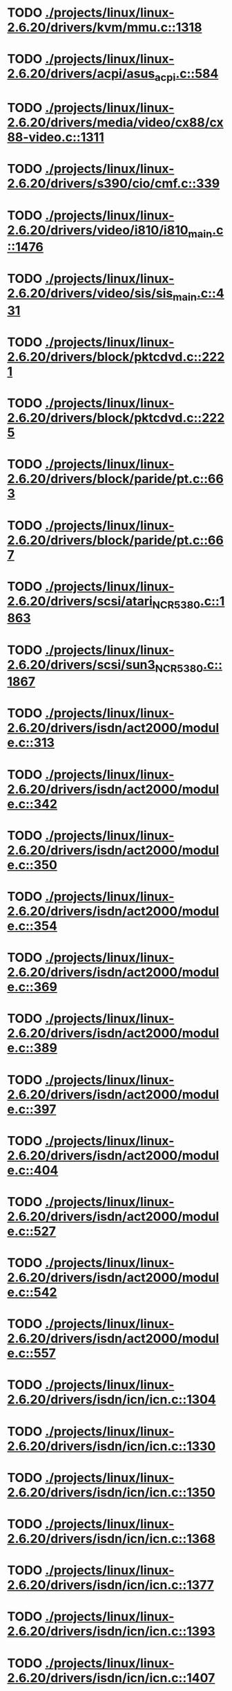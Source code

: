 * TODO [[view:./projects/linux/linux-2.6.20/drivers/kvm/mmu.c::face=ovl-face1::linb=1318::colb=6::cole=7][ ./projects/linux/linux-2.6.20/drivers/kvm/mmu.c::1318]]
* TODO [[view:./projects/linux/linux-2.6.20/drivers/acpi/asus_acpi.c::face=ovl-face1::linb=584::colb=12::cole=13][ ./projects/linux/linux-2.6.20/drivers/acpi/asus_acpi.c::584]]
* TODO [[view:./projects/linux/linux-2.6.20/drivers/media/video/cx88/cx88-video.c::face=ovl-face1::linb=1311::colb=18::cole=19][ ./projects/linux/linux-2.6.20/drivers/media/video/cx88/cx88-video.c::1311]]
* TODO [[view:./projects/linux/linux-2.6.20/drivers/s390/cio/cmf.c::face=ovl-face1::linb=339::colb=7::cole=8][ ./projects/linux/linux-2.6.20/drivers/s390/cio/cmf.c::339]]
* TODO [[view:./projects/linux/linux-2.6.20/drivers/video/i810/i810_main.c::face=ovl-face1::linb=1476::colb=5::cole=6][ ./projects/linux/linux-2.6.20/drivers/video/i810/i810_main.c::1476]]
* TODO [[view:./projects/linux/linux-2.6.20/drivers/video/sis/sis_main.c::face=ovl-face1::linb=431::colb=4::cole=5][ ./projects/linux/linux-2.6.20/drivers/video/sis/sis_main.c::431]]
* TODO [[view:./projects/linux/linux-2.6.20/drivers/block/pktcdvd.c::face=ovl-face1::linb=2221::colb=5::cole=6][ ./projects/linux/linux-2.6.20/drivers/block/pktcdvd.c::2221]]
* TODO [[view:./projects/linux/linux-2.6.20/drivers/block/pktcdvd.c::face=ovl-face1::linb=2225::colb=5::cole=6][ ./projects/linux/linux-2.6.20/drivers/block/pktcdvd.c::2225]]
* TODO [[view:./projects/linux/linux-2.6.20/drivers/block/paride/pt.c::face=ovl-face1::linb=663::colb=5::cole=6][ ./projects/linux/linux-2.6.20/drivers/block/paride/pt.c::663]]
* TODO [[view:./projects/linux/linux-2.6.20/drivers/block/paride/pt.c::face=ovl-face1::linb=667::colb=6::cole=7][ ./projects/linux/linux-2.6.20/drivers/block/paride/pt.c::667]]
* TODO [[view:./projects/linux/linux-2.6.20/drivers/scsi/atari_NCR5380.c::face=ovl-face1::linb=1863::colb=11::cole=12][ ./projects/linux/linux-2.6.20/drivers/scsi/atari_NCR5380.c::1863]]
* TODO [[view:./projects/linux/linux-2.6.20/drivers/scsi/sun3_NCR5380.c::face=ovl-face1::linb=1867::colb=11::cole=12][ ./projects/linux/linux-2.6.20/drivers/scsi/sun3_NCR5380.c::1867]]
* TODO [[view:./projects/linux/linux-2.6.20/drivers/isdn/act2000/module.c::face=ovl-face1::linb=313::colb=7::cole=8][ ./projects/linux/linux-2.6.20/drivers/isdn/act2000/module.c::313]]
* TODO [[view:./projects/linux/linux-2.6.20/drivers/isdn/act2000/module.c::face=ovl-face1::linb=342::colb=7::cole=8][ ./projects/linux/linux-2.6.20/drivers/isdn/act2000/module.c::342]]
* TODO [[view:./projects/linux/linux-2.6.20/drivers/isdn/act2000/module.c::face=ovl-face1::linb=350::colb=7::cole=8][ ./projects/linux/linux-2.6.20/drivers/isdn/act2000/module.c::350]]
* TODO [[view:./projects/linux/linux-2.6.20/drivers/isdn/act2000/module.c::face=ovl-face1::linb=354::colb=7::cole=8][ ./projects/linux/linux-2.6.20/drivers/isdn/act2000/module.c::354]]
* TODO [[view:./projects/linux/linux-2.6.20/drivers/isdn/act2000/module.c::face=ovl-face1::linb=369::colb=7::cole=8][ ./projects/linux/linux-2.6.20/drivers/isdn/act2000/module.c::369]]
* TODO [[view:./projects/linux/linux-2.6.20/drivers/isdn/act2000/module.c::face=ovl-face1::linb=389::colb=7::cole=8][ ./projects/linux/linux-2.6.20/drivers/isdn/act2000/module.c::389]]
* TODO [[view:./projects/linux/linux-2.6.20/drivers/isdn/act2000/module.c::face=ovl-face1::linb=397::colb=7::cole=8][ ./projects/linux/linux-2.6.20/drivers/isdn/act2000/module.c::397]]
* TODO [[view:./projects/linux/linux-2.6.20/drivers/isdn/act2000/module.c::face=ovl-face1::linb=404::colb=7::cole=8][ ./projects/linux/linux-2.6.20/drivers/isdn/act2000/module.c::404]]
* TODO [[view:./projects/linux/linux-2.6.20/drivers/isdn/act2000/module.c::face=ovl-face1::linb=527::colb=20::cole=21][ ./projects/linux/linux-2.6.20/drivers/isdn/act2000/module.c::527]]
* TODO [[view:./projects/linux/linux-2.6.20/drivers/isdn/act2000/module.c::face=ovl-face1::linb=542::colb=20::cole=21][ ./projects/linux/linux-2.6.20/drivers/isdn/act2000/module.c::542]]
* TODO [[view:./projects/linux/linux-2.6.20/drivers/isdn/act2000/module.c::face=ovl-face1::linb=557::colb=20::cole=21][ ./projects/linux/linux-2.6.20/drivers/isdn/act2000/module.c::557]]
* TODO [[view:./projects/linux/linux-2.6.20/drivers/isdn/icn/icn.c::face=ovl-face1::linb=1304::colb=7::cole=8][ ./projects/linux/linux-2.6.20/drivers/isdn/icn/icn.c::1304]]
* TODO [[view:./projects/linux/linux-2.6.20/drivers/isdn/icn/icn.c::face=ovl-face1::linb=1330::colb=7::cole=8][ ./projects/linux/linux-2.6.20/drivers/isdn/icn/icn.c::1330]]
* TODO [[view:./projects/linux/linux-2.6.20/drivers/isdn/icn/icn.c::face=ovl-face1::linb=1350::colb=7::cole=8][ ./projects/linux/linux-2.6.20/drivers/isdn/icn/icn.c::1350]]
* TODO [[view:./projects/linux/linux-2.6.20/drivers/isdn/icn/icn.c::face=ovl-face1::linb=1368::colb=7::cole=8][ ./projects/linux/linux-2.6.20/drivers/isdn/icn/icn.c::1368]]
* TODO [[view:./projects/linux/linux-2.6.20/drivers/isdn/icn/icn.c::face=ovl-face1::linb=1377::colb=7::cole=8][ ./projects/linux/linux-2.6.20/drivers/isdn/icn/icn.c::1377]]
* TODO [[view:./projects/linux/linux-2.6.20/drivers/isdn/icn/icn.c::face=ovl-face1::linb=1393::colb=7::cole=8][ ./projects/linux/linux-2.6.20/drivers/isdn/icn/icn.c::1393]]
* TODO [[view:./projects/linux/linux-2.6.20/drivers/isdn/icn/icn.c::face=ovl-face1::linb=1407::colb=7::cole=8][ ./projects/linux/linux-2.6.20/drivers/isdn/icn/icn.c::1407]]
* TODO [[view:./projects/linux/linux-2.6.20/drivers/isdn/icn/icn.c::face=ovl-face1::linb=1426::colb=7::cole=8][ ./projects/linux/linux-2.6.20/drivers/isdn/icn/icn.c::1426]]
* TODO [[view:./projects/linux/linux-2.6.20/drivers/isdn/icn/icn.c::face=ovl-face1::linb=1473::colb=6::cole=7][ ./projects/linux/linux-2.6.20/drivers/isdn/icn/icn.c::1473]]
* TODO [[view:./projects/linux/linux-2.6.20/drivers/isdn/icn/icn.c::face=ovl-face1::linb=1488::colb=6::cole=7][ ./projects/linux/linux-2.6.20/drivers/isdn/icn/icn.c::1488]]
* TODO [[view:./projects/linux/linux-2.6.20/drivers/isdn/icn/icn.c::face=ovl-face1::linb=1503::colb=6::cole=7][ ./projects/linux/linux-2.6.20/drivers/isdn/icn/icn.c::1503]]
* TODO [[view:./projects/linux/linux-2.6.20/drivers/isdn/hardware/eicon/message.c::face=ovl-face1::linb=9031::colb=19::cole=20][ ./projects/linux/linux-2.6.20/drivers/isdn/hardware/eicon/message.c::9031]]
* TODO [[view:./projects/linux/linux-2.6.20/drivers/isdn/i4l/isdn_ttyfax.c::face=ovl-face1::linb=837::colb=6::cole=7][ ./projects/linux/linux-2.6.20/drivers/isdn/i4l/isdn_ttyfax.c::837]]
* TODO [[view:./projects/linux/linux-2.6.20/drivers/isdn/i4l/isdn_ttyfax.c::face=ovl-face1::linb=909::colb=42::cole=43][ ./projects/linux/linux-2.6.20/drivers/isdn/i4l/isdn_ttyfax.c::909]]
* TODO [[view:./projects/linux/linux-2.6.20/drivers/isdn/isdnloop/isdnloop.c::face=ovl-face1::linb=1186::colb=7::cole=8][ ./projects/linux/linux-2.6.20/drivers/isdn/isdnloop/isdnloop.c::1186]]
* TODO [[view:./projects/linux/linux-2.6.20/drivers/isdn/isdnloop/isdnloop.c::face=ovl-face1::linb=1212::colb=7::cole=8][ ./projects/linux/linux-2.6.20/drivers/isdn/isdnloop/isdnloop.c::1212]]
* TODO [[view:./projects/linux/linux-2.6.20/drivers/isdn/isdnloop/isdnloop.c::face=ovl-face1::linb=1240::colb=7::cole=8][ ./projects/linux/linux-2.6.20/drivers/isdn/isdnloop/isdnloop.c::1240]]
* TODO [[view:./projects/linux/linux-2.6.20/drivers/isdn/isdnloop/isdnloop.c::face=ovl-face1::linb=1266::colb=8::cole=9][ ./projects/linux/linux-2.6.20/drivers/isdn/isdnloop/isdnloop.c::1266]]
* TODO [[view:./projects/linux/linux-2.6.20/drivers/isdn/isdnloop/isdnloop.c::face=ovl-face1::linb=1275::colb=8::cole=9][ ./projects/linux/linux-2.6.20/drivers/isdn/isdnloop/isdnloop.c::1275]]
* TODO [[view:./projects/linux/linux-2.6.20/drivers/isdn/isdnloop/isdnloop.c::face=ovl-face1::linb=1291::colb=8::cole=9][ ./projects/linux/linux-2.6.20/drivers/isdn/isdnloop/isdnloop.c::1291]]
* TODO [[view:./projects/linux/linux-2.6.20/drivers/isdn/isdnloop/isdnloop.c::face=ovl-face1::linb=1305::colb=8::cole=9][ ./projects/linux/linux-2.6.20/drivers/isdn/isdnloop/isdnloop.c::1305]]
* TODO [[view:./projects/linux/linux-2.6.20/drivers/isdn/isdnloop/isdnloop.c::face=ovl-face1::linb=1335::colb=8::cole=9][ ./projects/linux/linux-2.6.20/drivers/isdn/isdnloop/isdnloop.c::1335]]
* TODO [[view:./projects/linux/linux-2.6.20/drivers/isdn/isdnloop/isdnloop.c::face=ovl-face1::linb=1382::colb=6::cole=7][ ./projects/linux/linux-2.6.20/drivers/isdn/isdnloop/isdnloop.c::1382]]
* TODO [[view:./projects/linux/linux-2.6.20/drivers/isdn/isdnloop/isdnloop.c::face=ovl-face1::linb=1397::colb=6::cole=7][ ./projects/linux/linux-2.6.20/drivers/isdn/isdnloop/isdnloop.c::1397]]
* TODO [[view:./projects/linux/linux-2.6.20/drivers/isdn/isdnloop/isdnloop.c::face=ovl-face1::linb=1412::colb=6::cole=7][ ./projects/linux/linux-2.6.20/drivers/isdn/isdnloop/isdnloop.c::1412]]
* TODO [[view:./projects/linux/linux-2.6.20/drivers/serial/m32r_sio.c::face=ovl-face1::linb=424::colb=9::cole=10][ ./projects/linux/linux-2.6.20/drivers/serial/m32r_sio.c::424]]
* TODO [[view:./projects/linux/linux-2.6.20/drivers/net/wireless/prism54/isl_ioctl.c::face=ovl-face1::linb=1121::colb=7::cole=8][ ./projects/linux/linux-2.6.20/drivers/net/wireless/prism54/isl_ioctl.c::1121]]
* TODO [[view:./projects/linux/linux-2.6.20/drivers/net/wireless/prism54/isl_ioctl.c::face=ovl-face1::linb=2637::colb=7::cole=8][ ./projects/linux/linux-2.6.20/drivers/net/wireless/prism54/isl_ioctl.c::2637]]
* TODO [[view:./projects/linux/linux-2.6.20/drivers/net/wireless/atmel.c::face=ovl-face1::linb=1767::colb=7::cole=8][ ./projects/linux/linux-2.6.20/drivers/net/wireless/atmel.c::1767]]
* TODO [[view:./projects/linux/linux-2.6.20/drivers/net/wireless/airo.c::face=ovl-face1::linb=6428::colb=6::cole=7][ ./projects/linux/linux-2.6.20/drivers/net/wireless/airo.c::6428]]
* TODO [[view:./projects/linux/linux-2.6.20/drivers/net/tokenring/olympic.c::face=ovl-face1::linb=360::colb=9::cole=10][ ./projects/linux/linux-2.6.20/drivers/net/tokenring/olympic.c::360]]
* TODO [[view:./projects/linux/linux-2.6.20/fs/ocfs2/dlmglue.c::face=ovl-face1::linb=638::colb=9::cole=10][ ./projects/linux/linux-2.6.20/fs/ocfs2/dlmglue.c::638]]
* TODO [[view:./projects/linux/linux-2.6.20/net/ieee80211/ieee80211_wx.c::face=ovl-face1::linb=712::colb=5::cole=6][ ./projects/linux/linux-2.6.20/net/ieee80211/ieee80211_wx.c::712]]
* TODO [[view:./projects/linux/linux-2.6.20/arch/sh/drivers/dma/dma-sh.c::face=ovl-face1::linb=94::colb=14::cole=15][ ./projects/linux/linux-2.6.20/arch/sh/drivers/dma/dma-sh.c::94]]
